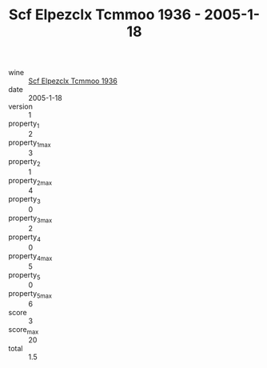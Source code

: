 :PROPERTIES:
:ID:                     d8453a48-27ea-45af-aa10-a8a62b0e9a9f
:END:
#+TITLE: Scf Elpezclx Tcmmoo 1936 - 2005-1-18

- wine :: [[id:67a6a953-0df4-4209-8a50-07139ae13973][Scf Elpezclx Tcmmoo 1936]]
- date :: 2005-1-18
- version :: 1
- property_1 :: 2
- property_1_max :: 3
- property_2 :: 1
- property_2_max :: 4
- property_3 :: 0
- property_3_max :: 2
- property_4 :: 0
- property_4_max :: 5
- property_5 :: 0
- property_5_max :: 6
- score :: 3
- score_max :: 20
- total :: 1.5


